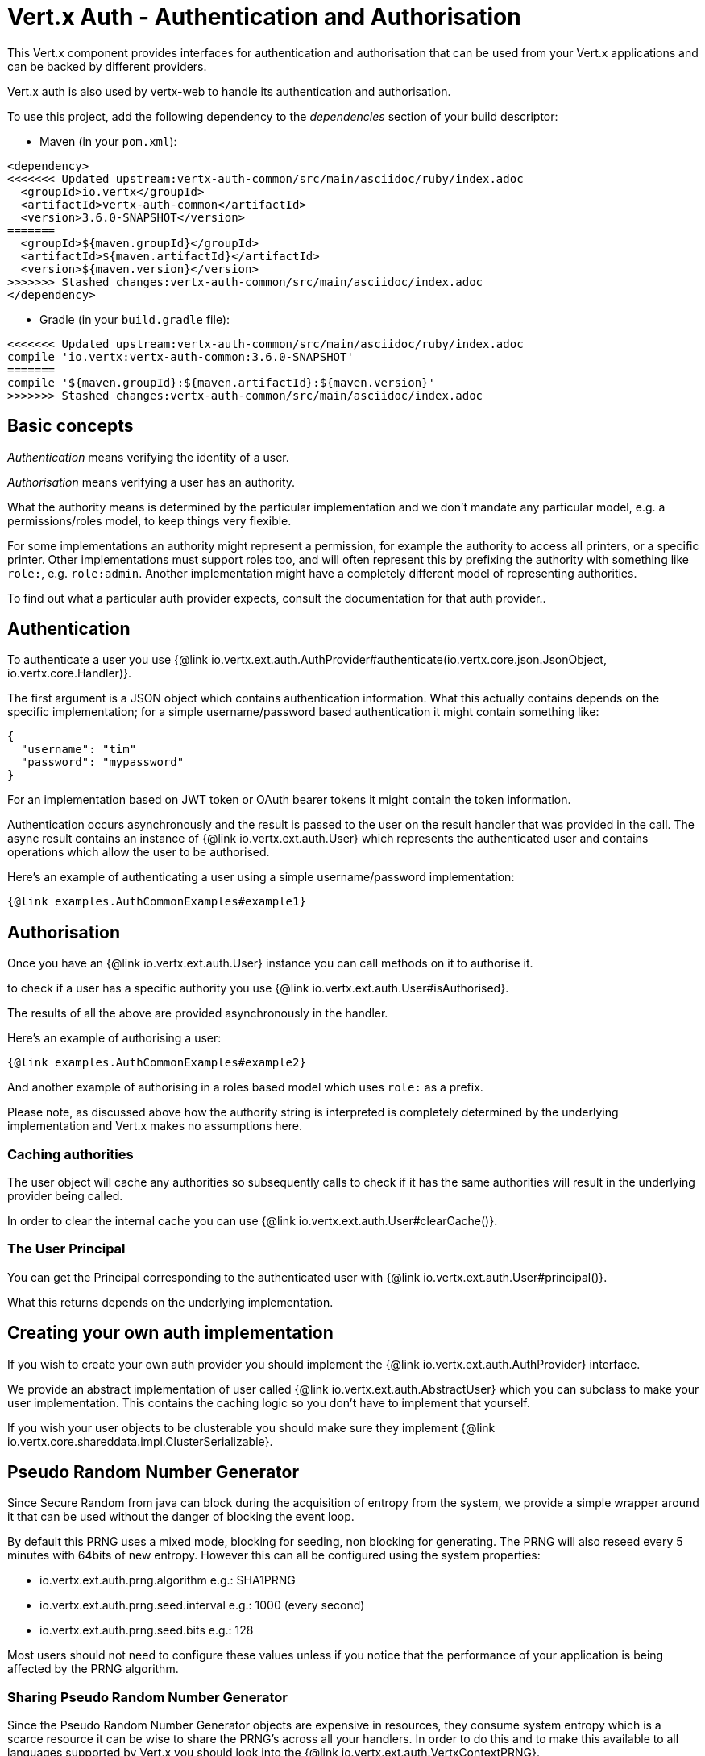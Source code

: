 = Vert.x Auth - Authentication and Authorisation

This Vert.x component provides interfaces for authentication and authorisation that can be used from
your Vert.x applications and can be backed by different providers.

Vert.x auth is also used by vertx-web to handle its authentication and authorisation.

To use this project, add the following dependency to the _dependencies_ section of your build descriptor:

* Maven (in your `pom.xml`):

[source,xml,subs="+attributes"]
----
<dependency>
<<<<<<< Updated upstream:vertx-auth-common/src/main/asciidoc/ruby/index.adoc
  <groupId>io.vertx</groupId>
  <artifactId>vertx-auth-common</artifactId>
  <version>3.6.0-SNAPSHOT</version>
=======
  <groupId>${maven.groupId}</groupId>
  <artifactId>${maven.artifactId}</artifactId>
  <version>${maven.version}</version>
>>>>>>> Stashed changes:vertx-auth-common/src/main/asciidoc/index.adoc
</dependency>
----

* Gradle (in your `build.gradle` file):

[source,groovy,subs="+attributes"]
----
<<<<<<< Updated upstream:vertx-auth-common/src/main/asciidoc/ruby/index.adoc
compile 'io.vertx:vertx-auth-common:3.6.0-SNAPSHOT'
=======
compile '${maven.groupId}:${maven.artifactId}:${maven.version}'
>>>>>>> Stashed changes:vertx-auth-common/src/main/asciidoc/index.adoc
----

== Basic concepts

_Authentication_ means verifying the identity of a user.

_Authorisation_ means verifying a user has an authority.

What the authority means is determined by the particular implementation and we don't mandate any particular model,
e.g. a permissions/roles model, to keep things very flexible.

For some implementations an authority might represent a permission, for example the authority to access all printers,
or a specific printer. Other implementations must support roles too, and will often represent this by prefixing
the authority with something like `role:`, e.g. `role:admin`. Another implementation might have a completely
different model of representing authorities.

To find out what a particular auth provider expects, consult the documentation for that auth provider..

== Authentication

To authenticate a user you use {@link io.vertx.ext.auth.AuthProvider#authenticate(io.vertx.core.json.JsonObject, io.vertx.core.Handler)}.

The first argument is a JSON object which contains authentication information. What this actually contains depends
on the specific implementation; for a simple username/password based authentication it might contain something like:

----
{
  "username": "tim"
  "password": "mypassword"
}
----

For an implementation based on JWT token or OAuth bearer tokens it might contain the token information.

Authentication occurs asynchronously and the result is passed to the user on the result handler that was provided in
the call. The async result contains an instance of {@link io.vertx.ext.auth.User} which represents the authenticated
user and contains operations which allow the user to be authorised.

Here's an example of authenticating a user using a simple username/password implementation:

[source,$lang]
----
{@link examples.AuthCommonExamples#example1}
----

== Authorisation

Once you have an {@link io.vertx.ext.auth.User} instance you can call methods on it to authorise it.

to check if a user has a specific authority you use {@link io.vertx.ext.auth.User#isAuthorised}.

The results of all the above are provided asynchronously in the handler.

Here's an example of authorising a user:

[source,$lang]
----
{@link examples.AuthCommonExamples#example2}
----

And another example of authorising in a roles based model which uses `role:` as a prefix.

Please note, as discussed above how the authority string is interpreted is completely determined by the underlying
implementation and Vert.x makes no assumptions here.

=== Caching authorities

The user object will cache any authorities so subsequently calls to check if it has the same authorities will result
in the underlying provider being called.

In order to clear the internal cache you can use {@link io.vertx.ext.auth.User#clearCache()}.

=== The User Principal

You can get the Principal corresponding to the authenticated user with {@link io.vertx.ext.auth.User#principal()}.

What this returns depends on the underlying implementation.

== Creating your own auth implementation

If you wish to create your own auth provider you should implement the {@link io.vertx.ext.auth.AuthProvider} interface.

We provide an abstract implementation of user called {@link io.vertx.ext.auth.AbstractUser} which you can subclass
to make your user implementation. This contains the caching logic so you don't have to implement that yourself.

If you wish your user objects to be clusterable you should make sure they implement {@link io.vertx.core.shareddata.impl.ClusterSerializable}.

== Pseudo Random Number Generator

Since Secure Random from java can block during the acquisition of entropy from the system, we provide a simple wrapper
around it that can be used without the danger of blocking the event loop.

By default this PRNG uses a mixed mode, blocking for seeding, non blocking for generating. The PRNG will also reseed
every 5 minutes with 64bits of new entropy. However this can all be configured using the system properties:

* io.vertx.ext.auth.prng.algorithm e.g.: SHA1PRNG
* io.vertx.ext.auth.prng.seed.interval e.g.: 1000 (every second)
* io.vertx.ext.auth.prng.seed.bits e.g.: 128

Most users should not need to configure these values unless if you notice that the performance of your application is
being affected by the PRNG algorithm.

=== Sharing Pseudo Random Number Generator

Since the Pseudo Random Number Generator objects are expensive in resources, they consume system entropy which is a
scarce resource it can be wise to share the PRNG's across all your handlers. In order to do this and to make this
available to all languages supported by Vert.x you should look into the {@link io.vertx.ext.auth.VertxContextPRNG}.

This interface relaxes the lifecycle management of PRNG's for the end user and ensures it can be reused across all
your application, for example:

[source,$lang]
----
{@link examples.AuthCommonExamples#example4}
----

@author <a href="mailto:julien@julienviet.com">Julien Viet</a>
@author <a href="http://tfox.org">Tim Fox</a>

